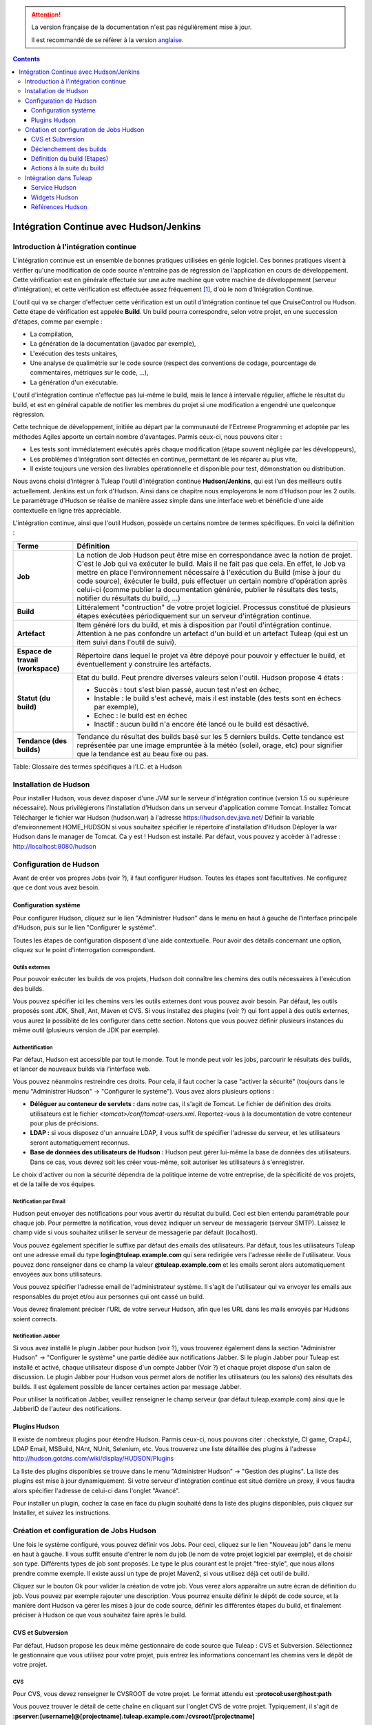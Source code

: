 .. attention::

   La version française de la documentation n'est pas régulièrement mise à jour.

   Il est recommandé de se réfèrer à la version `anglaise </doc/en/>`_.

.. contents::
   :depth: 3
..

Intégration Continue avec Hudson/Jenkins
========================================

Introduction à l'intégration continue
-------------------------------------

L'intégration continue est un ensemble de bonnes pratiques utilisées en
génie logiciel. Ces bonnes pratiques visent à vérifier qu'une
modification de code source n'entraîne pas de régression de
l'application en cours de développement. Cette vérification est en
générale effectuée sur une autre machine que votre machine de
développement (serveur d'intégration); et cette vérification est
effectuée assez fréquement  [1]_, d'où le nom d'Intégration Continue.

L'outil qui va se charger d'effectuer cette vérification est un outil
d'intégration continue tel que CruiseControl ou Hudson. Cette étape de
vérification est appelée **Build**. Un build pourra correspondre, selon
votre projet, en une succession d'étapes, comme par exemple :

-  La compilation,

-  La génération de la documentation (javadoc par exemple),

-  L'exécution des tests unitaires,

-  Une analyse de qualimétrie sur le code source (respect des
   conventions de codage, pourcentage de commentaires, métriques sur le
   code, ...),

-  La génération d'un exécutable.

L'outil d'intégration continue n'effectue pas lui-même le build, mais le
lance à intervalle régulier, affiche le résultat du build, et est en
général capable de notifier les membres du projet si une modification a
engendré une quelconque régression.

Cette technique de développement, initiée au départ par la communauté de
l'Extreme Programming et adoptée par les méthodes Agiles apporte un
certain nombre d'avantages. Parmis ceux-ci, nous pouvons citer :

-  Les tests sont immédiatement exécutés après chaque modification
   (étape souvent négligée par les développeurs),

-  Les problèmes d'intégration sont détectés en continue, permettant de
   les réparer au plus vite,

-  Il existe toujours une version des livrables opérationnelle et
   disponible pour test, démonstration ou distribution.

Nous avons choisi d'intégrer à Tuleap l'outil d'intégration
continue **Hudson/Jenkins**, qui est l'un des meilleurs outils
actuellement. Jenkins est un fork d'Hudson. Ainsi dans ce chapitre nous
employerons le nom d'Hudson pour les 2 outils. Le paramétrage d'Hudson
se réalise de manière assez simple dans une interface web et bénéficie
d'une aide contextuelle en ligne très appréciable.

L'intégration continue, ainsi que l'outil Hudson, possède un certains
nombre de termes spécifiques. En voici la définition :

+------------------+----------------------------------------------------------+
| Terme            | Définition                                               |
+==================+==========================================================+
| **Job**          | La notion de Job Hudson peut être mise en correspondance |
|                  | avec la notion de projet. C'est le Job qui va exécuter   |
|                  | le build. Mais il ne fait pas que cela. En effet, le Job |
|                  | va mettre en place l'environnement nécessaire à          |
|                  | l'exécution du Build (mise à jour du code source),       |
|                  | éxécuter le build, puis effectuer un certain nombre      |
|                  | d'opération après celui-ci (comme publier la             |
|                  | documentation générée, publier le résultats des tests,   |
|                  | notifier du résultats du build, ...)                     |
+------------------+----------------------------------------------------------+
| **Build**        | Littéralement "contruction" de votre projet logiciel.    |
|                  | Processus constitué de plusieurs étapes exécutées        |
|                  | périodiquement sur un serveur d'intégration continue.    |
+------------------+----------------------------------------------------------+
| **Artéfact**     | Item généré lors du build, et mis à disposition par      |
|                  | l'outil d'intégration continue. Attention à ne pas       |
|                  | confondre un artefact d'un build et un artefact          |
|                  | Tuleap (qui est un item suivi dans l'outil               |
|                  | de suivi).                                               |
+------------------+----------------------------------------------------------+
| **Espace de      | Répertoire dans lequel le projet va être dépoyé pour     |
| travail          | pouvoir y effectuer le build, et éventuellement y        |
| (workspace)**    | construire les artéfacts.                                |
+------------------+----------------------------------------------------------+
| **Statut (du     | Etat du build. Peut prendre diverses valeurs selon       |
| build)**         | l'outil. Hudson propose 4 états :                        |
|                  |                                                          |
|                  | -  Succès : tout s'est bien passé, aucun test n'est en   |
|                  |    échec,                                                |
|                  |                                                          |
|                  | -  Instable : le build s'est achevé, mais il est         |
|                  |    instable (des tests sont en échecs par exemple),      |
|                  |                                                          |
|                  | -  Echec : le build est en échec                         |
|                  |                                                          |
|                  | -  Inactif : aucun build n'a encore été lancé ou le      |
|                  |    build est désactivé.                                  |
|                  |                                                          |
+------------------+----------------------------------------------------------+
| **Tendance (des  | Tendance du résultat des builds basé sur les 5 derniers  |
| builds)**        | builds. Cette tendance est représentée par une image     |
|                  | empruntée à la météo (soleil, orage, etc) pour signifier |
|                  | que la tendance est au beau fixe ou pas.                 |
+------------------+----------------------------------------------------------+

Table: Glossaire des termes spécifiques à l'I.C. et à Hudson

Installation de Hudson
----------------------

Pour installer Hudson, vous devez disposer d'une JVM sur le serveur
d'intégration continue (version 1.5 ou supérieure nécessaire). Nous
privilégierons l'installation d'Hudson dans un serveur d'application
comme Tomcat. Installez Tomcat Télécharger le fichier war Hudson
(hudson.war) à l'adresse https://hudson.dev.java.net/ Définir la
variable d'environnement HOME\_HUDSON si vous souhaitez spécifier le
répertoire d'installation d'Hudson Déployer la war Hudson dans le
manager de Tomcat. Ca y est ! Hudson est installé. Par défaut, vous
pouvez y accèder à l'adresse : http://localhost:8080/hudson

Configuration de Hudson
-----------------------

Avant de créer vos propres Jobs (voir ?), il faut configurer Hudson.
Toutes les étapes sont facultatives. Ne configurez que ce dont vous avez
besoin.

Configuration système
`````````````````````

Pour configurer Hudson, cliquez sur le lien "Administrer Hudson" dans le
menu en haut à gauche de l'interface principale d'Hudson, puis sur le
lien "Configurer le système".

Toutes les étapes de configuration disposent d'une aide contextuelle.
Pour avoir des détails concernant une option, cliquez sur le point
d'interrogation correspondant.

Outils externes
~~~~~~~~~~~~~~~

Pour pouvoir exécuter les builds de vos projets, Hudson doit connaître
les chemins des outils nécessaires à l'exécution des builds.

Vous pouvez spécifier ici les chemins vers les outils externes dont vous
pouvez avoir besoin. Par défaut, les outils proposés sont JDK, Shell,
Ant, Maven et CVS. Si vous installez des plugins (voir ?) qui font appel
à des outils externes, vous aurez la possiblité de les configurer dans
cette section. Notons que vous pouvez définir plusieurs instances du
même outil (plusieurs version de JDK par exemple).

Authentification
~~~~~~~~~~~~~~~~

Par défaut, Hudson est accessible par tout le monde. Tout le monde peut
voir les jobs, parcourir le résultats des builds, et lancer de nouveaux
builds via l'interface web.

Vous pouvez néanmoins restreindre ces droits. Pour cela, il faut cocher
la case "activer la sécurité" (toujours dans le menu "Administrer
Hudson" -> "Configurer le système"). Vous avez alors plusieurs options :

-  **Déléguer au conteneur de servlets :** dans notre cas, il s'agit de
   Tomcat. Le fichier de définition des droits utilisateurs est le
   fichier *<tomcat>/conf/tomcat-users.xml*. Reportez-vous à la
   documentation de votre conteneur pour plus de précisions.

-  **LDAP :** si vous disposez d'un annuaire LDAP, il vous suffit de
   spécifier l'adresse du serveur, et les utilisateurs seront
   automatiquement reconnus.

-  **Base de données des utilisateurs de Hudson :** Hudson peut gérer
   lui-même la base de données des utilisateurs. Dans ce cas, vous
   devrez soit les créer vous-même, soit autoriser les utilisateurs à
   s'enregistrer.

Le choix d'activer ou non la sécurité dépendra de la politique interne
de votre entreprise, de la spécificité de vos projets, et de la taille
de vos équipes.

Notification par Email
~~~~~~~~~~~~~~~~~~~~~~

Hudson peut envoyer des notifications pour vous avertir du résultat du
build. Ceci est bien entendu paramétrable pour chaque job. Pour
permettre la notification, vous devez indiquer un serveur de messagerie
(serveur SMTP). Laissez le champ vide si vous souhaitez utiliser le
serveur de messagerie par défault (localhost).

Vous pouvez également spécifier le suffixe par défaut des emails des
utilisateurs. Par défaut, tous les utilisateurs Tuleap ont
une adresse email du type **login@tuleap.example.com** qui sera
redirigée vers l'adresse réelle de l'utilisateur. Vous pouvez donc
renseigner dans ce champ la valeur **@tuleap.example.com** et les
emails seront alors automatiquement envoyées aux bons utilisateurs.

Vous pouvez spécifier l'adresse email de l'administrateur système. Il
s'agit de l'utilisateur qui va envoyer les emails aux responsables du
projet et/ou aux personnes qui ont cassé un build.

Vous devrez finalement préciser l'URL de votre serveur Hudson, afin que
les URL dans les mails envoyés par Hudsons soient corrects.

Notification Jabber
~~~~~~~~~~~~~~~~~~~

Si vous avez installé le plugin Jabber pour hudson (voir ?), vous
trouverez également dans la section "Administrer Hudson" -> "Configurer
le système" une partie dédiée aux notifications Jabber. Si le plugin
Jabber pour Tuleap est installé et activé, chaque
utilisateur dispose d'un compte Jabber (Voir ?) et chaque projet dispose
d'un salon de discussion. Le plugin Jabber pour Hudson vous permet alors
de notifier les utilisateurs (ou les salons) des résultats des builds.
Il est également possible de lancer certaines action par message Jabber.

Pour utiliser la notification Jabber, veuillez renseigner le champ
serveur (par défaut tuleap.example.com) ainsi que le JabberID de
l'auteur des notifications.

Plugins Hudson
```````````````

Il existe de nombreux plugins pour étendre Hudson. Parmis ceux-ci, nous
pouvons citer : checkstyle, CI game, Crap4J, LDAP Email, MSBuild, NAnt,
NUnit, Selenium, etc. Vous trouverez une liste détaillée des plugins à
l'adresse http://hudson.gotdns.com/wiki/display/HUDSON/Plugins

La liste des plugins disponibles se trouve dans le menu "Administrer
Hudson" -> "Gestion des plugins". La liste des plugins est mise à jour
dynamiquement. Si votre serveur d'intégration continue est situé
derrière un proxy, il vous faudra alors spécifier l'adresse de celui-ci
dans l'onglet "Avancé".

Pour installer un plugin, cochez la case en face du plugin souhaité dans
la liste des plugins disponibles, puis cliquez sur Installer, et suivez
les instructions.

Création et configuration de Jobs Hudson
-----------------------------------------

Une fois le système configuré, vous pouvez définir vos Jobs. Pour ceci,
cliquez sur le lien "Nouveau job" dans le menu en haut à gauche. Il vous
suffit ensuite d'entrer le nom du job (le nom de votre projet logiciel
par exemple), et de choisir son type. Différents types de job sont
proposés. Le type le plus courant est le projet "free-style", que nous
allons prendre comme exemple. Il existe aussi un type de projet Maven2,
si vous utilisez déjà cet outil de build.

Cliquez sur le bouton Ok pour valider la création de votre job. Vous
verez alors apparaître un autre écran de définition du job. Vous pouvez
par exemple rajouter une description. Vous pourrez ensuite définir le
dépôt de code source, et la manière dont Hudson va gérer les mises à
jour de code source, définir les différentes étapes du build, et
finalement préciser à Hudson ce que vous souhaitez faire après le build.

CVS et Subversion
``````````````````

Par défaut, Hudson propose les deux même gestionnaire de code source que
Tuleap : CVS et Subversion. Sélectionnez le gestionnaire que
vous utilisez pour votre projet, puis entrez les informations concernant
les chemins vers le dépôt de votre projet.

CVS
~~~

Pour CVS, vous devez renseigner le CVSROOT de votre projet. Le format
attendu est **:protocol:user@host:path**

Vous pouvez trouver le détail de cette chaîne en cliquant sur l'onglet
CVS de votre projet. Typiquement, il s'agit de
**:pserver:[username]@[projectname].tuleap.example.com:/cvsroot/[projectname]**

Vous pouvez également préciser un ou plusieurs modules, une branche.

Subversion
~~~~~~~~~~

Pour Subversion, vous devez aussi renseigner l'URL du dépôt SVN. Cette
information est disponible sur l'interface web de Tuleap en
cliquant sur l'onglet SVN de votre projet. Il s'agit d'une chaîne de
type **http://tuleap.example.com/svnroot/[projectname]**

Hudson vous demandera d'entrer une authentification Subversion afin de
pouvoir accéder au dépôt de code. Vous avez plusieurs options pour gérer
cette authentification (entrer directement vos login/mot de passe,
utiliser l'authentification par clé publique SSH ou utiliser un
certificat HTTPS client). Nous vous laissons le soin de choisir celle
qui vous correspond le mieux.

Vous pouvez ajouter plusieurs dépôts subversion en cliquant sur le
bouton "Ajoutez d'autres emplacements".

Enfin, si vous souhaitez permettre à vos utilisateurs de naviguer dans
la base de code source via l'interface d'Hudson, vous devez sélectionner
"ViewSVN" dans le champ Navigateur de la base de code, puis entrer la
chaîne suivante :
**http://tuleap.example.com/svn/viewvc.php?roottype=svn&root=[le\_nom\_court\_de\_votre\_projet]**

Déclenchement des builds
`````````````````````````

Comme nous l'expliquions en introduction, l'intérêt de l'intégration
continue réside dans le fait que, une fois paramétré correctement, le
build est réalisé en continu, sans plus vous en soucier. Il reste
cependant à définir la manière dont les builds vont être lancés. Deux
options principales s'offrent à vous :

-  **Scruter l'outil de gestion de version** : demande à Hudson de
   scruter les changements dans l'outil de gestion de version. Vous
   pouvez définir la fréquence suivant la syntaxe cron (voir aide Hudson
   en ligne). Notez toutefois que cette opération est consommatrice de
   ressources pour le serveur Tuleap. Envisagez d'utiliser
   la méthode de type 'push' pour éviter cette surcharge (voir
   ci-dessous).

-  **Déclencher les builds à distance** : cette méthode de type 'push'
   évite la surcharge du serveur. Le build est déclenché par une URL.
   Pour éviter que n'importe qui déclenche le build, vous pouvez
   spécifier un jeton (token) qui servira de protection. Pour que le
   build soit effectivement déclenché après chaque modification de code
   source, il faudra le paramétrer dans Tuleap dans l'onglet
   'Build' de votre projet (Voir ?). Vous pourrez également spécifier le
   jeton si vous en avez défini un.

Définition du build (Etapes)
`````````````````````````````

Il vous faut maintenant définir ce que va réellement faire le build
(compiler votre projet, générer la documentation, exécuter les tests
unitaires, etc.). Pour cela, vous pouvez ajouter autant d'étapes que
nécessaire. Par défaut (sans autre plugin), Hudson propose 4 types
d'étapes possibles :

-  **Exécuter un script shell** : vous permet d'entrer directement un
   script shell dans le champ texte. Vous avez à disposition un certain
   nombre de variable d'environnement (voir l'aide en ligne).

-  **Exécuter une ligne de commande batch Windows** : vous permet
   d'entrer directement un script batch Windows dans le champ texte.
   Vous avez à disposition un certain nombre de variable d'environnement
   (voir l'aide en ligne).

-  **Appeler Ant** : vous permet d'appeler un script Ant. Vous pouvez
   choisir la version de Ant à utiliser si vous en avez défini plusieurs
   (voir ?), et éventuellement définir une cible précise. En cliquant
   sur le bouton "Avancé", vous pouvez également spécifier des
   propriétes et des options Java.

-  **Invoquer les cibles Maven de haut niveau** : vous permet d'appeler
   les cibles Maven. Précisez les cibles en question. Le bouton "Avancé"
   vous permet de définir le fichier POM, des propriétés et des options
   Java.

Cette partie de définition des étapes du build étant propre à chaque
projet, nous vous laisserons le soin de la remplir selon vos besoins.

Actions à la suite du build
````````````````````````````

Après le build, Hudson vous propose un certain nombre d'actions. On peut
citer parmis elle :

-  **Archiver des artefacts** : si votre build produit un exécutable (ou
   un zip, un tar), ou génère de la documentation utilisateur par
   exemple, vous pouvez publier ces artefacts sur la page du build
   Hudson. Vous devez donc spécifier le chemin vers ses artefacts à
   publier (le répertoire de référence est l'espace de travail -
   workspace - de votre projet). Vous pouvez utiliser les wildcard (\*)
   pour définir les artefacts à publier. Vous pouvez choisir de
   conserver ou non l'ensemble des artefatcs, ou seulement les derniers
   générés avec succès pour gagner de la place.

-  **Publier les javadocs** : si votre build produit de la javadoc, vous
   pouvez la publier sur la page du build. Pour ce faire, entrez le
   chemin vers le répertoire racine de la javadoc. Vous pouvez là aussi
   utiliser le wildcard et choisir ou non d'archiver les anciennes
   versions.

-  **Publier le rapport de résultat des tests JUnit** : si votre build
   exécute des tests unitaires JUnit, vous pouvez publier un rapport de
   résultat des tests sur la page du build. Pour cela, spécifiez le
   chemin des fichiers XML de rapport des tests générés par JUnit. Si
   vous utilisez un autre plugin de tests, vous trouverez certainement
   l'équivalent.

-  **Construire d'autres projets** : Votre Job peut être dépendant d'un
   autre Job. Dans ce cas, vous pouvez souhaitez construire un autre
   projet (job) après ce build. Le cas échéant, indiquez le nom du job à
   construire après ce build. Vous avez la possibilité aussi définir si
   le job doit être construit même si le build courant est en échec.

-  **Notifier par email** : Hudson a la capacité d'envoyer des emails
   aux destinaires spécifiés lorsque certains évènements importants ont
   eu lieu. Vous pouvez entrez une liste d'adresses email destinataires
   de ces notifications. Une bonne pratique peut être de mettre dans ce
   champ une liste de distribution (spéciale pour Hudson ou non) qui
   avertira l'ensemble de l'équipe (voir ? pour créer des listes de
   distribution). Les évènements déclenchant des notifications sont
   gérés de la façon suivante :

   -  Chaque build en échec provoque l'envoi d'un mail.

   -  Un build qui passe avec succès après un build en échec provoque
      l'envoi d'un mail, ce qui permet de savoir qu'une situation de
      crise est résolue.

   -  Un build instable après un build avec succès provoque l'envoi d'un
      mail, indiquant ainsi qu'il y a eu une régression.

   -  Sauf configuration contraire, chaque build instable provoque
      l'envoi d'un mail, indiquant ainsi qu'une régression est toujours
      d'actualité.

   Pour les projets qui ne suivent pas les bonnes pratiques et où les
   builds instables sont la norme, décochez la case "Envoyer un email à
   chaque build instable".

   Vous pouvez également envoyer un email aux personnes qui ont cassé le
   build. Pour que cela fonctionne correctement et que les utilisateurs
   soient automatiquement reconnus par Hudson, il faut vérifier que le
   serveur soit correctement configuré (voir ?).

Intégration dans Tuleap
------------------------

Parce que l'intégration continue fait partie des bonnes pratiques de
développement logiciel, et pas seulement dans des projets mettant en
oeuvre les méthodologies Agiles, Tuleap intègre l'outil
Hudson. Nous avons vu plus haut comment installer (voir ?) et configurer
(voir ?) Hudson. Nous avons également vu comment créer et configurer ses
jobs Hudson (voir ?). Voyons maintenant comment Hudson est intégré à
Tuleap.

Service Hudson
```````````````

Si le plugin Hudson est installé et activé sur votre serveur
Tuleap, chaque projet peut activer le service Hudson (voir ?
pour activer des services dans votre projet).

Une fois le service activé, vous verrez apparaître un nouvel onglet
"Build" dans la barre des services. Il s'agit de l'onglet correspondant
à l'intégration continue avec Hudson.

Lier un job Hudson à votre projet Tuleap
~~~~~~~~~~~~~~~~~~~~~~~~~~~~~~~~~~~~~~~~~~~~~~~~~~~~

Pour lier un job Hudson à votre projet, sélectionnez l'onglet Build de
votre projet, puis cliquez sur le lien 'Ajouter un job'. Vous devez
alors entrer l'URL du job Hudson que vous souhaitez associer à votre
projet (par exemple :
http://[mon\_serveur\_ic]:8080/hudson/job/[mon\_job]).

Vous pouvez ensuite décider d'activer le déclenchement automatique du
build pour ce job après chaque commit effectué sur le dépôt de code
source de votre projet (CVS ou Subversion). Si vous avez protégé votre
build avec un jeton (token), vous pouvez également le spécifier (voir ?
pour plus d'explication). En cochant cette option, chaque commit
déclenchera un build du job lié, via un hook de pré-commit (vous n'avez
rien d'autre à faire).

Il est possible de lier plusieurs Jobs Hudson à un même projet
Tuleap.

Parcourir les jobs et les builds Hudson
~~~~~~~~~~~~~~~~~~~~~~~~~~~~~~~~~~~~~~~

Lorsque vous cliquez sur l'onglet Build de votre projet, vous voyez un
tableau qui vous présente l'ensemble des jobs associés à votre projet.
Pour chaque job, vous voyez son état actuel (icône de couleur à gauche
du nom du job), son nom, le dernier build en succès, le dernier build en
échec, si vous avez activé ou non le déclenchement automatique du build
(voir ?). Si vous êtes administrateur du projet, vous verrez également
apparaître pour chaque job des icones vous permettant de modifier le job
ou de le supprimer.

Le nom du job est automatiquement détecté lors de la création, mais vous
pouvez le changer en éditant le job. Ceci est assez pratique si vous
souhaitez référencer des objets Hudson (voir ?). Les espaces pour les
noms de jobs seront automatiquement remplacés par des tirets bas (\_),
afin de permettre les références.

Le nom du job et les derniers builds sont des liens hypertextes qui
ouvriront la section Hudson correspondante dans une fenêtre juste en
dessous. Ceci est très pratique pour naviguer dans l'interface de Hudson
tout en restant dans l'interface de Tuleap. Si vous
souhaitez visualiser la page Hudson en grand, vous pouvez cliquer sur le
lien 'voir seulement cette fenêtre' en haut à droite.

Le tableau vous propose également un lien vers le flux RSS de chaque
job.

Widgets Hudson
```````````````

Le service Hudson vous permet d'agrémenter votre tableau de bord projet
ou personnel de nombreux widgets. Pour savoir comment ajouter des
widgets à votre tableau de bord personnel (votre page personnel), voir
?. La procédure est similaire pour ajouter des widgets au tableau de
bord projet (page sommaire du projet, voir ?).

-  **Mes jobs Hudson** : ce widget est utilisable sur la page
   personnelle seulement. Il représente par défaut un aperçu de
   l'ensemble des jobs des projets dont vous êtes membre. Vous pouvez
   bien entendu choisir les jobs que vous souhaitez voir affichés en
   cliquant sur le lien "préférences" du widget.

-  **Aperçu des jobs** : ce widget est utilisable sur la page projet
   uniquement. Il permet d'afficher un aperçu des jobs de votre projet.
   Si vous avez plusieurs jobs associés à votre projet, vous pouvez
   choisir ceux que vous souhaitez voir dans le widget (lien
   préférences).

-  **Derniers builds** : ce widget est utilisable sur le tableau projet
   et personnel. Il est lié à un seul job, et vous présente les derniers
   builds du job (dernier en date, dernier succès, dernier échec). Il
   affiche également la tendance du projet (icône météo, voir ?).

-  **Résultat des tests** : ce widget est utilisable sur le tableau
   projet et personnel. Il est lié à un seul job, et vous présente les
   résultats des tests du dernier build du job concerné. Il faut que
   votre job dispose de tests et qu'il les publie pour que ce widget
   affiche quelque chose. Les résultats sont présentés sous forme de
   camembert.

-  **Tendance des tests** : ce widget est utilisable sur le tableau
   projet et personnel. Il est lié à un seul job, et vous présente la
   tendance des résultats des tests du job concerné. Il faut que votre
   job dispose de tests pour que ce widget affiche quelque chose. Ce
   graphique représente le nombre de tests (en échec et en succès) dans
   le temps. Cela permet par exemple au chef de projet de vérifier que
   le nombre de tests est en constante augmentation avec le nombre de
   builds/commits.

-  **Historique des builds** : ce widget est utilisable sur le tableau
   projet et personnel. Il est lié à un seul job, et vous présente
   l'historique des builds sous forme de flux RSS. Pour chaque build de
   la liste, vous avez son numéro, son état et sa date.

-  **Derniers artéfacts du build** : ce widget est utilisable sur le
   tableau projet et personnel. Il est lié à un seul job, et vous
   présente les derniers artéfacts publiés. Il faut que votre job
   dispose d'artéfacts et qu'il les publie pour que ce widget affiche
   quelque chose.

Références Hudson
``````````````````

Il est possible de créer des références vers certains objets Hudson dans
Tuleap. Certaines références sont prédéfinies (job, build),
mais vous pouvez tout à fait définir vos propres références si besoin
(voir ? pour plus de détails sur les références)

Référencer un Job Hudson
~~~~~~~~~~~~~~~~~~~~~~~~

Le mot clé pour référencer un job est : **job**. Pour référencer un job,
vous pouvez utiliser les syntaxes suivantes :

-  job #LeNomDuJobAReferencer (le job en question doit se trouver alors
   dans le projet courant)

-  job #projet:LeNomDuJobAReferencer (le job en question doit se trouver
   alors dans le projet de nom 'projet')

-  job #num\_projet:LeNomDuJobAReferencer (le job en question doit se
   trouver alors dans le projet numéro 'num\_projet')

Référencer un Build Hudson
~~~~~~~~~~~~~~~~~~~~~~~~~~

Le mot clé pour référencer un build est : **build**. Pour référencer un
build, vous pouvez utiliser les syntaxes suivantes :

-  build #XXX (il ne doit y avoir alors qu'un seul job associé au projet
   courant, et le build référencé est alors le build numéro 'XXX' de ce
   job)

-  build #UnJob/XXX (référence le build numéro 'XXX' du job 'UnJob' du
   projet courant)

-  build #projet:UnJob/XXX (référence le build numéro 'XXX' du job
   'UnJob' du projet 'projet')

-  build #num\_projet:UnJob/XXX (référence le build numéro 'XXX' du job
   'UnJob' du projet numéro 'num\_projet')

.. [1]
   Plusieurs stratégies sont possibles : après chaque commit, à
   intervalle régulier (toutes les heures, toutes les nuits). Tout
   dépend de la taille du projet, du nombre de développeurs, de la
   fréquence des modifications.
